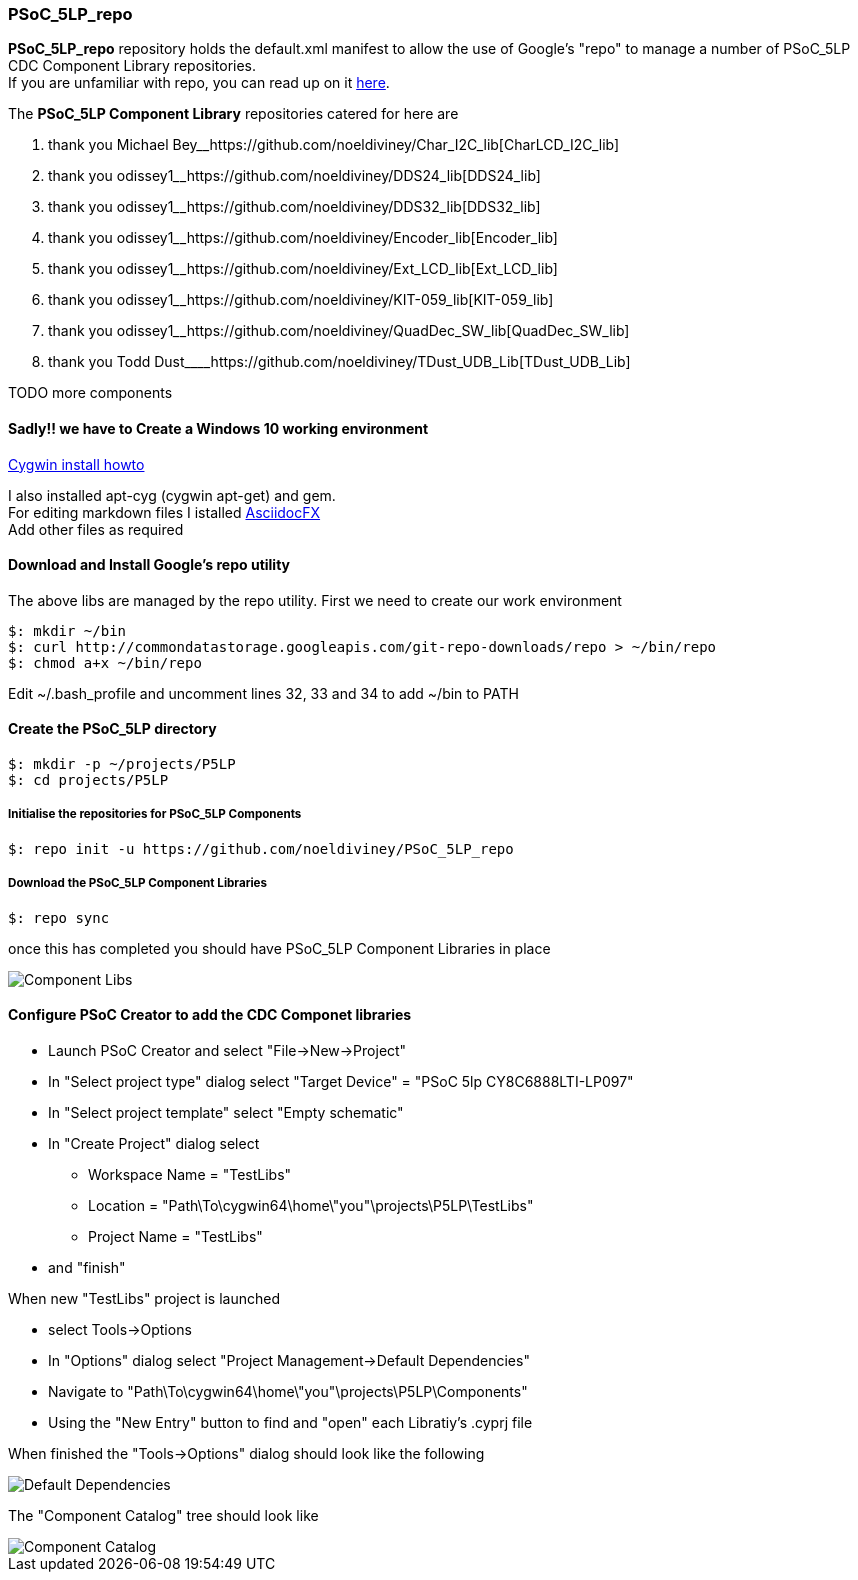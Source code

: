 [[psoc_5lp_repo]]
PSoC_5LP_repo
~~~~~~~~~~~~~

*PSoC_5LP_repo* repository holds the default.xml manifest to allow the
use of Google's "repo" to manage a number of PSoC_5LP CDC Component
Library repositories. +
If you are unfamiliar with repo, you can read up on it
https://code.google.com/archive/p/git-repo/[here].

The *PSoC_5LP Component Library* repositories catered for here are

1.  thank you Michael
Bey__https://github.com/noeldiviney/Char_I2C_lib[CharLCD_I2C_lib]
2.  thank you
odissey1______https://github.com/noeldiviney/DDS24_lib[DDS24_lib]
3.  thank you
odissey1______https://github.com/noeldiviney/DDS32_lib[DDS32_lib]
4.  thank you
odissey1______https://github.com/noeldiviney/Encoder_lib[Encoder_lib]
5.  thank you
odissey1______https://github.com/noeldiviney/Ext_LCD_lib[Ext_LCD_lib]
6.  thank you
odissey1______https://github.com/noeldiviney/KIT-059_lib[KIT-059_lib]
7.  thank you
odissey1______https://github.com/noeldiviney/QuadDec_SW_lib[QuadDec_SW_lib]
8.  thank you Todd
Dust____https://github.com/noeldiviney/TDust_UDB_Lib[TDust_UDB_Lib]

TODO more components

[[sadly-we-have-to-create-a-windows-10-working-environment]]
Sadly!! we have to Create a Windows 10 working environment
^^^^^^^^^^^^^^^^^^^^^^^^^^^^^^^^^^^^^^^^^^^^^^^^^^^^^^^^^^

http://www.mcclean-cooper.com/valentino/cygwin_install/[Cygwin install
howto]

I also installed apt-cyg (cygwin apt-get) and gem. +
For editing markdown files I istalled
https://github.com/asciidocfx/AsciidocFX/releases/download/v1.5.6/AsciidocFX_Windows.exe[AsciidocFX] +
Add other files as required

[[download-and-install-googles-repo-utility]]
Download and Install Google's repo utility
^^^^^^^^^^^^^^^^^^^^^^^^^^^^^^^^^^^^^^^^^^

The above libs are managed by the repo utility. First we need to create
our work environment

....
$: mkdir ~/bin
$: curl http://commondatastorage.googleapis.com/git-repo-downloads/repo > ~/bin/repo
$: chmod a+x ~/bin/repo 
....

Edit ~/.bash_profile and uncomment lines 32, 33 and 34 to add ~/bin to
PATH

[[create-the-psoc_5lp-directory]]
Create the PSoC_5LP directory
^^^^^^^^^^^^^^^^^^^^^^^^^^^^^

....
$: mkdir -p ~/projects/P5LP
$: cd projects/P5LP
....

[[initialise-the-repositories-for-psoc_5lp-components]]
Initialise the repositories for PSoC_5LP Components
+++++++++++++++++++++++++++++++++++++++++++++++++++

....
$: repo init -u https://github.com/noeldiviney/PSoC_5LP_repo
....

[[download-the-psoc_5lp-component-libraries]]
Download the PSoC_5LP Component Libraries
+++++++++++++++++++++++++++++++++++++++++

....
$: repo sync
....

once this has completed you should have PSoC_5LP Component Libraries in
place


image::images/ComponentLibs.gif[Component Libs]

[[configure-psoc-creator-to-add-the-cdc-componet-libraries]]
Configure PSoC Creator to add the CDC Componet libraries
^^^^^^^^^^^^^^^^^^^^^^^^^^^^^^^^^^^^^^^^^^^^^^^^^^^^^^^^

* Launch PSoC Creator and select "File->New->Project"
* In "Select project type" dialog select "Target Device" = "PSoC 5lp  CY8C6888LTI-LP097"
* In "Select project template" select "Empty schematic"
* In "Create Project" dialog select
** Workspace Name      =  "TestLibs"
** Location            =  "Path\To\cygwin64\home\"you"\projects\P5LP\TestLibs" 
** Project Name        =  "TestLibs"
* and "finish"

When new "TestLibs" project is launched

* select Tools->Options
* In "Options" dialog select "Project Management->Default Dependencies"
* Navigate to "Path\To\cygwin64\home\"you"\projects\P5LP\Components"
* Using the "New Entry" button to find and "open" each Libratiy's .cyprj file

When finished the "Tools->Options" dialog should look like the following

image::images/DefaultDependencies.gif[Default Dependencies]

The "Component Catalog" tree should look like

image::images/CDC_Catalog.gif[Component Catalog]

